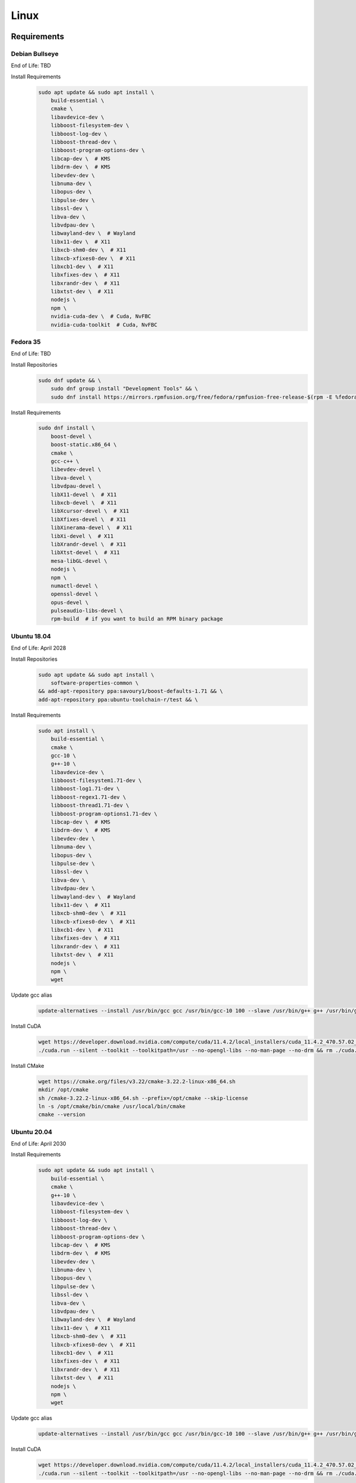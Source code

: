 Linux
=====

Requirements
------------

Debian Bullseye
^^^^^^^^^^^^^^^
End of Life: TBD

Install Requirements
   .. code-block:: bash

      sudo apt update && sudo apt install \
          build-essential \
          cmake \
          libavdevice-dev \
          libboost-filesystem-dev \
          libboost-log-dev \
          libboost-thread-dev \
          libboost-program-options-dev \
          libcap-dev \  # KMS
          libdrm-dev \  # KMS
          libevdev-dev \
          libnuma-dev \
          libopus-dev \
          libpulse-dev \
          libssl-dev \
          libva-dev \
          libvdpau-dev \
          libwayland-dev \  # Wayland
          libx11-dev \  # X11
          libxcb-shm0-dev \  # X11
          libxcb-xfixes0-dev \  # X11
          libxcb1-dev \  # X11
          libxfixes-dev \  # X11
          libxrandr-dev \  # X11
          libxtst-dev \  # X11
          nodejs \
          npm \
          nvidia-cuda-dev \  # Cuda, NvFBC
          nvidia-cuda-toolkit  # Cuda, NvFBC

Fedora 35
^^^^^^^^^
End of Life: TBD

Install Repositories
   .. code-block:: bash

      sudo dnf update && \
          sudo dnf group install "Development Tools" && \
          sudo dnf install https://mirrors.rpmfusion.org/free/fedora/rpmfusion-free-release-$(rpm -E %fedora).noarch.rpm https://mirrors.rpmfusion.org/nonfree/fedora/rpmfusion-nonfree-release-$(rpm -E %fedora).noarch.rpm

Install Requirements
   .. code-block:: bash

      sudo dnf install \
          boost-devel \
          boost-static.x86_64 \
          cmake \
          gcc-c++ \
          libevdev-devel \
          libva-devel \
          libvdpau-devel \
          libX11-devel \  # X11
          libxcb-devel \  # X11
          libXcursor-devel \  # X11
          libXfixes-devel \  # X11
          libXinerama-devel \  # X11
          libXi-devel \  # X11
          libXrandr-devel \  # X11
          libXtst-devel \  # X11
          mesa-libGL-devel \
          nodejs \
          npm \
          numactl-devel \
          openssl-devel \
          opus-devel \
          pulseaudio-libs-devel \
          rpm-build  # if you want to build an RPM binary package

Ubuntu 18.04
^^^^^^^^^^^^
End of Life: April 2028

Install Repositories
   .. code-block:: bash

      sudo apt update && sudo apt install \
          software-properties-common \
      && add-apt-repository ppa:savoury1/boost-defaults-1.71 && \
      add-apt-repository ppa:ubuntu-toolchain-r/test && \

Install Requirements
   .. code-block:: bash

      sudo apt install \
          build-essential \
          cmake \
          gcc-10 \
          g++-10 \
          libavdevice-dev \
          libboost-filesystem1.71-dev \
          libboost-log1.71-dev \
          libboost-regex1.71-dev \
          libboost-thread1.71-dev \
          libboost-program-options1.71-dev \
          libcap-dev \  # KMS
          libdrm-dev \  # KMS
          libevdev-dev \
          libnuma-dev \
          libopus-dev \
          libpulse-dev \
          libssl-dev \
          libva-dev \
          libvdpau-dev \
          libwayland-dev \  # Wayland
          libx11-dev \  # X11
          libxcb-shm0-dev \  # X11
          libxcb-xfixes0-dev \  # X11
          libxcb1-dev \  # X11
          libxfixes-dev \  # X11
          libxrandr-dev \  # X11
          libxtst-dev \  # X11
          nodejs \
          npm \
          wget

Update gcc alias
   .. code-block:: bash

      update-alternatives --install /usr/bin/gcc gcc /usr/bin/gcc-10 100 --slave /usr/bin/g++ g++ /usr/bin/g++-10

Install CuDA
   .. code-block:: bash

      wget https://developer.download.nvidia.com/compute/cuda/11.4.2/local_installers/cuda_11.4.2_470.57.02_linux.run --progress=bar:force:noscroll -q --show-progress -O ./cuda.run && chmod a+x ./cuda.run
      ./cuda.run --silent --toolkit --toolkitpath=/usr --no-opengl-libs --no-man-page --no-drm && rm ./cuda.run

Install CMake
   .. code-block:: bash

      wget https://cmake.org/files/v3.22/cmake-3.22.2-linux-x86_64.sh
      mkdir /opt/cmake
      sh /cmake-3.22.2-linux-x86_64.sh --prefix=/opt/cmake --skip-license
      ln -s /opt/cmake/bin/cmake /usr/local/bin/cmake
      cmake --version

Ubuntu 20.04
^^^^^^^^^^^^
End of Life: April 2030

Install Requirements
   .. code-block:: bash

      sudo apt update && sudo apt install \
          build-essential \
          cmake \
          g++-10 \
          libavdevice-dev \
          libboost-filesystem-dev \
          libboost-log-dev \
          libboost-thread-dev \
          libboost-program-options-dev \
          libcap-dev \  # KMS
          libdrm-dev \  # KMS
          libevdev-dev \
          libnuma-dev \
          libopus-dev \
          libpulse-dev \
          libssl-dev \
          libva-dev \
          libvdpau-dev \
          libwayland-dev \  # Wayland
          libx11-dev \  # X11
          libxcb-shm0-dev \  # X11
          libxcb-xfixes0-dev \  # X11
          libxcb1-dev \  # X11
          libxfixes-dev \  # X11
          libxrandr-dev \  # X11
          libxtst-dev \  # X11
          nodejs \
          npm \
          wget

Update gcc alias
   .. code-block:: bash

      update-alternatives --install /usr/bin/gcc gcc /usr/bin/gcc-10 100 --slave /usr/bin/g++ g++ /usr/bin/g++-10

Install CuDA
   .. code-block:: bash

      wget https://developer.download.nvidia.com/compute/cuda/11.4.2/local_installers/cuda_11.4.2_470.57.02_linux.run --progress=bar:force:noscroll -q --show-progress -O ./cuda.run && chmod a+x ./cuda.run
      ./cuda.run --silent --toolkit --toolkitpath=/usr --no-opengl-libs --no-man-page --no-drm && rm ./cuda.run

Ubuntu 22.04
^^^^^^^^^^^^
End of Life: April 2027

Install Requirements
   .. code-block:: bash

      sudo apt update && sudo apt install \
          build-essential \
          cmake \
          libavdevice-dev \
          libboost-filesystem-dev \
          libboost-log-dev \
          libboost-thread-dev \
          libboost-program-options-dev \
          libcap-dev \  # KMS
          libdrm-dev \  # KMS
          libevdev-dev \
          libnuma-dev \
          libopus-dev \
          libpulse-dev \
          libssl-dev \
          libwayland-dev \  # Wayland
          libx11-dev \  # X11
          libxcb-shm0-dev \  # X11
          libxcb-xfixes0-dev \  # X11
          libxcb1-dev \  # X11
          libxfixes-dev \  # X11
          libxrandr-dev \  # X11
          libxtst-dev \  # X11
          nodejs \
          npm \
          nvidia-cuda-dev \  # Cuda, NvFBC
          nvidia-cuda-toolkit  # Cuda, NvFBC

npm dependencies
----------------
Install npm dependencies.
   .. code-block:: bash

      npm install

Build
-----
.. Attention:: Ensure you are in the build directory created during the clone step earlier before continuing.

Debian based OSes
   .. code-block:: bash

      cmake -DCMAKE_C_COMPILER=gcc-10 -DCMAKE_CXX_COMPILER=g++-10 ..

Red Hat based OSes
   .. code-block:: bash

      cmake -DCMAKE_C_COMPILER=gcc -DCMAKE_CXX_COMPILER=g++ ..

Finally
   .. code-block:: bash

      make -j ${nproc}
      cpack -G DEB  # optionally, create a deb package
      cpack -G RPM  # optionally, create a rpm package
